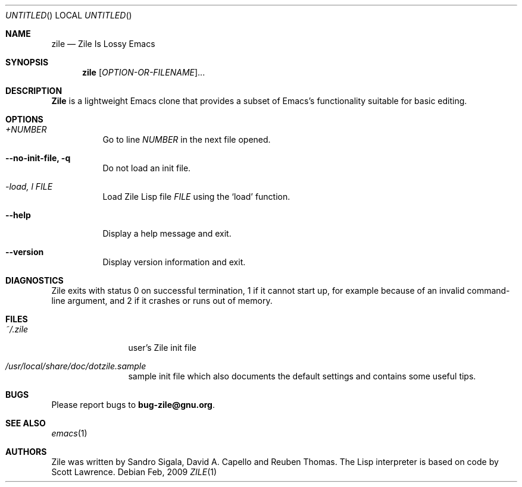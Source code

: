 .\" -*- nroff -*-
.\" Copyright (c) 1997, 1998, 1999, 2000, 2001, 2002, 2003, 2004, 2005, 2007, 2008, 2009 Free Software Foundation, Inc.
.\" Copying and distribution of this file, with or without
.\" modification, are permitted in any medium without royalty
.\" provided the copyright notice and this notice are preserved.
.Dd Feb, 2009
.Os
.Dt ZILE 1
.Sh NAME
.Nm zile
.Nd Zile Is Lossy Emacs
.Sh SYNOPSIS
.Nm zile
[\fIOPTION-OR-FILENAME\fR]...
.Sh DESCRIPTION
.Nm Zile
is a lightweight Emacs clone that provides a subset of Emacs's
functionality suitable for basic editing.
.Sh OPTIONS
.\" FIXME: Generate automatically.
.Bl -tag -width indent
.It Ar +NUMBER
Go to line \fINUMBER\fR in the next file opened.
.It Fl -no-init-file, q
Do not load an init file.
.It Ar -load, l FILE
Load Zile Lisp file \fIFILE\fR using the `load' function.
.It Fl -help
Display a help message and exit.
.It Fl -version
Display version information and exit.
.El
.Sh DIAGNOSTICS
Zile exits with status 0 on successful termination, 1 if it cannot
start up, for example because of an invalid command-line argument, and
2 if it crashes or runs out of memory.
.Sh FILES
.Bl -tag -width Fl
.It Pa ~/.zile
user's Zile init file
.\" FIXME: Generate correct path.
.It Pa /usr/local/share/doc/dotzile.sample
sample init file which also documents the default settings and
contains some useful tips.
.El
.Sh BUGS
Please report bugs to \fBbug-zile@gnu.org\fR.
.Sh SEE ALSO
.Xr emacs 1
.Sh AUTHORS
Zile was written by Sandro Sigala, David A. Capello and Reuben Thomas.
The Lisp interpreter is based on code by Scott Lawrence.

